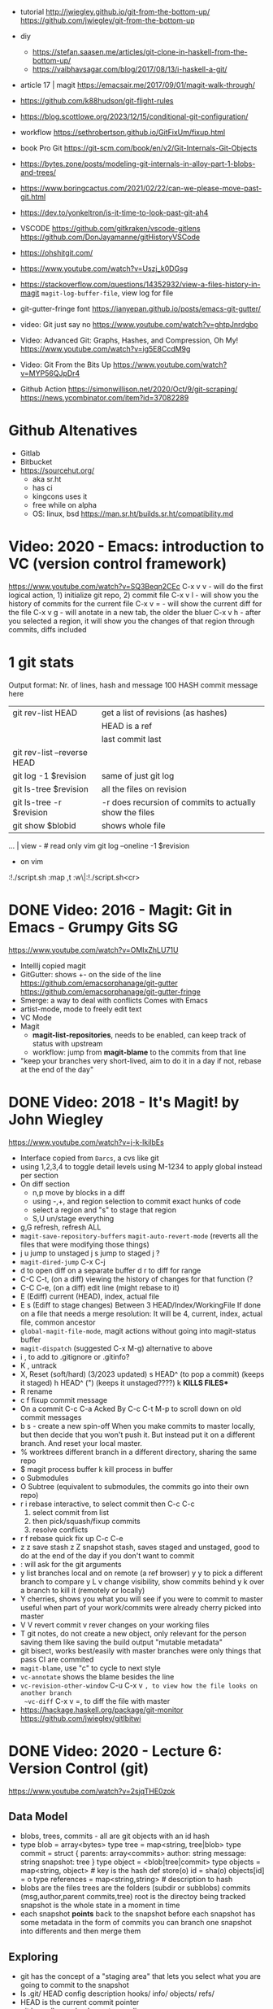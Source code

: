 - tutorial
  http://jwiegley.github.io/git-from-the-bottom-up/
  https://github.com/jwiegley/git-from-the-bottom-up

- diy
  - https://stefan.saasen.me/articles/git-clone-in-haskell-from-the-bottom-up/
  - https://vaibhavsagar.com/blog/2017/08/13/i-haskell-a-git/

- article 17 | magit https://emacsair.me/2017/09/01/magit-walk-through/
- https://github.com/k88hudson/git-flight-rules
- https://blog.scottlowe.org/2023/12/15/conditional-git-configuration/
- workflow https://sethrobertson.github.io/GitFixUm/fixup.html
- book Pro Git https://git-scm.com/book/en/v2/Git-Internals-Git-Objects
- https://bytes.zone/posts/modeling-git-internals-in-alloy-part-1-blobs-and-trees/
- https://www.boringcactus.com/2021/02/22/can-we-please-move-past-git.html
- https://dev.to/yonkeltron/is-it-time-to-look-past-git-ah4
- VSCODE
  https://github.com/gitkraken/vscode-gitlens
  https://github.com/DonJayamanne/gitHistoryVSCode
- https://ohshitgit.com/
- https://www.youtube.com/watch?v=Uszj_k0DGsg
- https://stackoverflow.com/questions/14352932/view-a-files-history-in-magit
  ~magit-log-buffer-file~, view log for file
- git-gutter-fringe font
  https://ianyepan.github.io/posts/emacs-git-gutter/

- video: Git just say no https://www.youtube.com/watch?v=ghtpJnrdgbo
- Video:  Advanced Git: Graphs, Hashes, and Compression, Oh My!
  https://www.youtube.com/watch?v=ig5E8CcdM9g
- Video:  Git From the Bits Up
  https://www.youtube.com/watch?v=MYP56QJpDr4
- Github Action
  https://simonwillison.net/2020/Oct/9/git-scraping/
  https://news.ycombinator.com/item?id=37082289

* Github Altenatives
- Gitlab
- Bitbucket
- https://sourcehut.org/
  - aka sr.ht
  - has ci
  - kingcons uses it
  - free while on alpha
  - OS: linux, bsd
    https://man.sr.ht/builds.sr.ht/compatibility.md
* Video: 2020 - Emacs: introduction to VC (version control framework)
  https://www.youtube.com/watch?v=SQ3Beqn2CEc
  C-x v v - will do the first logical action, 1) initialize git repo, 2) commit file
  C-x v l - will show you the history of commits for the current file
  C-x v = - will show the current diff for the file
  C-x v g - will anotate in a new tab, the older the bluer
  C-x v h - after you selected a region, it will show you the changes of that region through commits, diffs included
* 1 git stats
Output format: Nr. of lines, hash and message
100 HASH commit message here

| git rev-list HEAD           | get a list of revisions (as hashes)                     |
|                             | HEAD is a ref                                           |
|                             | last commit last                                        |
| git rev-list --reverse HEAD |                                                         |
| git log -1 $revision        | same of just git log                                    |
| git ls-tree $revision       | all the files on revision                               |
| git ls-tree -r $revision    | -r does recursion of commits to actually show the files |
| git show $blobid            | shows whole file                                        |
... | view -             # read only vim
git log --oneline -1 $revision
- on vim
:!./script.sh
:map ,t :w\|:!./script.sh<cr>
* DONE Video: 2016 - Magit: Git in Emacs - Grumpy Gits SG
  https://www.youtube.com/watch?v=OMIxZhLU71U
  - IntellIj copied magit
  - GitGutter: shows +- on the side of the line
    https://github.com/emacsorphanage/git-gutter
    https://github.com/emacsorphanage/git-gutter-fringe
  - Smerge: a way to deal with conflicts
    Comes with Emacs
  - artist-mode, mode to freely edit text
  - VC Mode
  - Magit
    - *magit-list-repositories*, needs to be enabled, can keep track of status with upstream
    - workflow: jump from *magit-blame* to the commits from that line
  - "keep your branches very short-lived, aim to do it in a day
    if not, rebase at the end of the day"
* DONE Video: 2018 - It's Magit! by John Wiegley
  https://www.youtube.com/watch?v=j-k-lkilbEs
- Interface copied from =Darcs=, a cvs like git
- using 1,2,3,4 to toggle detail levels
  using M-1234 to apply global instead per section
- On diff section
  - n,p move by blocks in a diff
  - using -,+, and region selection to commit exact hunks of code
  - select a region and "s" to stage that region
  - S,U un/stage everything
- g,G refresh, refresh ALL
- ~magit-save-repository-buffers~
  ~magit-auto-revert-mode~ (reverts all the files that were modifying those things)
- j u jump to unstaged
  j s jump to staged
  j ?
- ~magit-dired-jump~ C-x C-j
- d   to open diff on a separate buffer
  d r to diff for range
- C-C C-t, (on a diff) viewing the history of changes for that function (?
- C-C C-e, (on a diff) edit line (might rebase to it)
- E (Ediff) current (HEAD), index, actual file
- E s (Ediff to stage changes)
      Between 3 HEAD/Index/WorkingFile
      If done on a file that needs a merge resolution:
      It will be 4, current, index, actual file, common ancestor
- ~global-magit-file-mode~, magit actions without going into magit-status buffer
- ~magit-dispatch~ (suggested C-x M-g) alternative to above
- i , to add to .gitignore or .gitinfo?
- K , untrack
- X, Reset (soft/hard) (3/2023 updated)
  s HEAD^ (to pop a commit) (keeps it staged)
  h HEAD^ (") (keeps it unstaged????)
  k **KILLS FILES***
- R rename
- c f fixup commit message
- On a commit
  C-c C-a Acked By
  C-c C-t
  M-p     to scroll down on old commit messages
- b s - create a new spin-off
  When you make commits to master locally, but then decide
  that you won't push it.
  But instead put it on a different branch.
  And reset your local master.
- % worktrees
  different branch in a different directory, sharing the same repo
- $ magit process buffer
  k kill process in buffer
- o Submodules
- O Subtree (equivalent to submodules, the commits go into their own repo)
- r i rebase interactive, to select commit then C-c C-c
  1) select commit from list
  2) then pick/squash/fixup commits
  3) resolve conflicts
- r f rebase quick fix up
  C-c C-e
- z z save stash
  z Z snapshot stash, saves staged and unstaged, good to do at the end of the day if you don't want to commit
- : will ask for the git arguments
- y     list branches local and on remote (a ref browser)
  y y   to pick a different branch to compare
  y L v change visibility, show commits behind
  y k   over a branch to kill it (remotely or locally)
- Y cherries, shows you what you will see if you were to commit to master
    useful when part of your work/commits were already cherry picked into master
- V V revert commit
    v rever changes on your working files
- T git notes, do not create a new object, only relevant for the person saving them
    like saving the build output
    "mutable metadata"
- git bisect, works best/easily with master branches were only things that pass CI are commited
- ~magit-blame~, use "c" to cycle to next style
- ~vc-annotate~ shows the blame besides the line
- ~vc-revision-other-window~ C-u C-x v ~, to view how the file looks on another branch
  ~vc-diff~                  C-x v =, to diff the file with master
- https://hackage.haskell.org/package/git-monitor
  https://github.com/jwiegley/gitlbitwi
* DONE Video: 2020 - Lecture 6: Version Control (git)
  https://www.youtube.com/watch?v=2sjqTHE0zok
** Data Model
- blobs, trees, commits - all are git objects with an id hash
- type blob = array<bytes>
  type tree = map<string, tree|blob>
  type commit = struct {
     parents: array<commits>
     author: string
     message: string
     snapshot: tree
  }
  type object = <blob|tree|commit>
  type objects = map<string, object> # key is the hash
  def store(o)
    id = sha(o)
    objects[id] = o
  type references = map<string,string> # description to hash
- blobs are the files
  trees are the folders (subdir or subblobs)
  commits (msg,author,parent commits,tree)
  root is the directoy being tracked
  snapshot is the whole state in a moment in time
- each snapshot *points* back to the snapshot before
  each snapshot has some metadata in the form of commits
  you can branch one snapshot into differents and then merge them
** Exploring
- git has the concept of a "staging area" that lets you
  select what you are going to commit to the snapshot
- ls .git/
  HEAD config description hooks/ info/ objects/ refs/
- HEAD is the current commit pointer
- git log --all --graph --decorate --oneline
- git cat-file -p HASH(of any object)
- git push <remote> <localbranch>:<remotebranch>
** Merge 2 branches
- git checkout -b newbranch
- ...vim, add, commit...
- git checkout master
- git checkout -b otherbranch
- ...vim, add, commit....
- git checkout master
- git merge newbranch
- git merge otherbranch
  - fails so I can git merge --abort OR
  - git mergetool OR
  - vim...git add...git merge --continue
** remote
- git pull == git fetch; git merge
- git push origin master:master
- git branch --set-upstream-to-origin=origin/master
- git branch -vv
- git fetch
  git pull == git fetch; git merge
** cloning
   git clone --shallow URL # to just get the current snapshot of the repo and not the full thing
   git add -p # to interactive select hunks I want to commit
* git-lfs
https://git-lfs.github.com/
1. git lfs install
2. git lfs track ".psd"
3. git add .gitattributes

